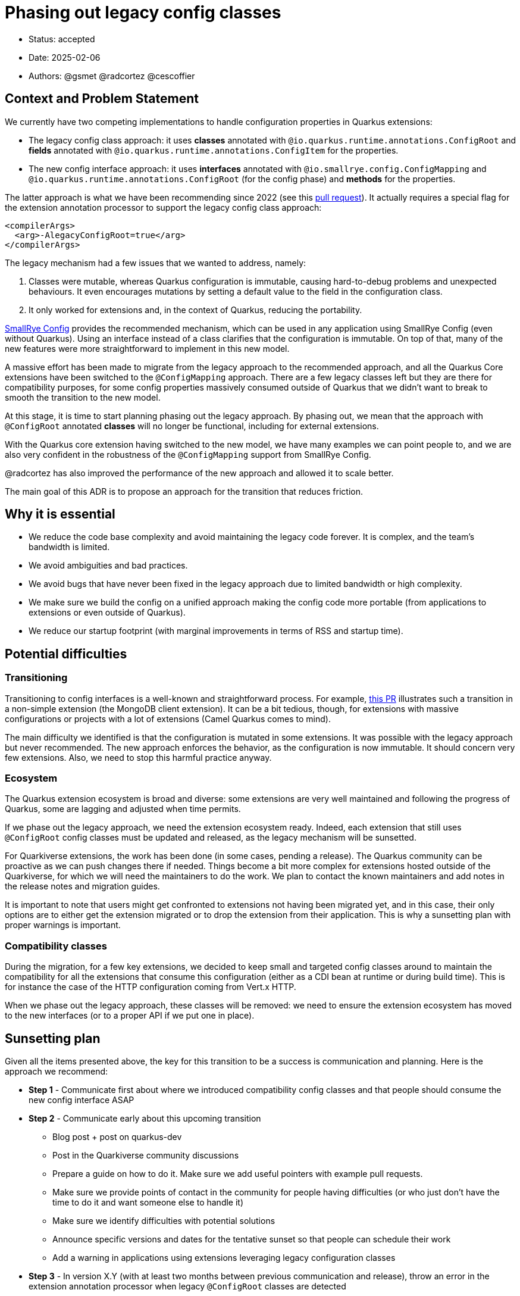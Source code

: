 = Phasing out legacy config classes

* Status: accepted
* Date: 2025-02-06
* Authors: @gsmet @radcortez @cescoffier

== Context and Problem Statement

We currently have two competing implementations to handle configuration properties in Quarkus extensions:

- The legacy config class approach: it uses **classes** annotated with `@io.quarkus.runtime.annotations.ConfigRoot` and **fields** annotated with `@io.quarkus.runtime.annotations.ConfigItem` for the properties.
- The new config interface approach: it uses **interfaces** annotated with `@io.smallrye.config.ConfigMapping` and `@io.quarkus.runtime.annotations.ConfigRoot` (for the config phase) and **methods** for the properties.

The latter approach is what we have been recommending since 2022 (see this https://github.com/quarkusio/quarkus/pull/28643[pull request]).
It actually requires a special flag for the extension annotation processor to support the legacy config class approach:

[source,xml]
----
<compilerArgs>
  <arg>-AlegacyConfigRoot=true</arg>
</compilerArgs>
----

The legacy mechanism had a few issues that we wanted to address, namely:

1. Classes were mutable, whereas Quarkus configuration is immutable, causing hard-to-debug problems and unexpected behaviours. It even encourages mutations by setting a default value to the field in the configuration class.
2. It only worked for extensions and, in the context of Quarkus, reducing the portability.

https://smallrye.io/smallrye-config/Main/[SmallRye Config] provides the recommended mechanism, which can be used in any application using SmallRye Config (even without Quarkus). Using an interface instead of a class clarifies that the configuration is immutable.
On top of that, many of the new features were more straightforward to implement in this new model.

A massive effort has been made to migrate from the legacy approach to the recommended approach, and all the Quarkus Core extensions have been switched to the `@ConfigMapping` approach.
There are a few legacy classes left but they are there for compatibility purposes, for some config properties massively consumed outside of Quarkus that we didn't want to break to smooth the transition to the new model.

At this stage, it is time to start planning phasing out the legacy approach.
By phasing out, we mean that the approach with `@ConfigRoot` annotated **classes** will no longer be functional, including for external extensions.

With the Quarkus core extension having switched to the new model, we have many examples we can point people to, and we are also very confident in the robustness of the `@ConfigMapping` support from SmallRye Config.

@radcortez has also improved the performance of the new approach and allowed it to scale better.

The main goal of this ADR is to propose an approach for the transition that reduces friction.

== Why it is essential

- We reduce the code base complexity and avoid maintaining the legacy code forever. It is complex, and the team's bandwidth is limited.
- We avoid ambiguities and bad practices.
- We avoid bugs that have never been fixed in the legacy approach due to limited bandwidth or high complexity.
- We make sure we build the config on a unified approach making the config code more portable (from applications to extensions or even outside of Quarkus).
- We reduce our startup footprint (with marginal improvements in terms of RSS and startup time).

== Potential difficulties

=== Transitioning

Transitioning to config interfaces is a well-known and straightforward process.  For example, https://github.com/quarkusio/quarkus/pull/46070/files[this PR] illustrates such a transition in a non-simple extension (the MongoDB client extension).
It can be a bit tedious, though, for extensions with massive configurations or projects with a lot of extensions (Camel Quarkus comes to mind).

The main difficulty we identified is that the configuration is mutated in some extensions. It was possible with the legacy approach but never recommended. The new approach enforces the behavior, as the configuration is now immutable.
It should concern very few extensions. Also, we need to stop this harmful practice anyway.

=== Ecosystem

The Quarkus extension ecosystem is broad and diverse: some extensions are very well maintained and following the progress of Quarkus, some are lagging and adjusted when time permits.

If we phase out the legacy approach, we need the extension ecosystem ready.
Indeed, each extension that still uses `@ConfigRoot` config classes must be updated and released, as the legacy mechanism will be sunsetted.

For Quarkiverse extensions, the work has been done (in some cases, pending a release). The Quarkus community can be proactive as we can push changes there if needed.
Things become a bit more complex for extensions hosted outside of the Quarkiverse, for which we will need the maintainers to do the work. We plan to contact the known maintainers and add notes in the release notes and migration guides.

It is important to note that users might get confronted to extensions not having been migrated yet, and in this case, their only options are to either get the extension migrated or to drop the extension from their application.
This is why a sunsetting plan with proper warnings is important.

=== Compatibility classes

During the migration, for a few key extensions, we decided to keep small and targeted config classes around to maintain the compatibility for all the extensions that consume this configuration (either as a CDI bean at runtime or during build time).
This is for instance the case of the HTTP configuration coming from Vert.x HTTP.

When we phase out the legacy approach, these classes will be removed: we need to ensure the extension ecosystem has moved to the new interfaces (or to a proper API if we put one in place).

== Sunsetting plan

Given all the items presented above, the key for this transition to be a success is communication and planning.
Here is the approach we recommend:

* **Step 1** - Communicate first about where we introduced compatibility config classes and that people should consume the new config interface ASAP
* **Step 2** - Communicate early about this upcoming transition
  - Blog post + post on quarkus-dev
  - Post in the Quarkiverse community discussions
  - Prepare a guide on how to do it. Make sure we add useful pointers with example pull requests.
  - Make sure we provide points of contact in the community for people having difficulties (or who just don't have the time to do it and want someone else to handle it)
  - Make sure we identify difficulties with potential solutions
  - Announce specific versions and dates for the tentative sunset so that people can schedule their work
  - Add a warning in applications using extensions leveraging legacy configuration classes
* **Step 3** - In version X.Y (with at least two months between previous communication and release), throw an error in the extension annotation processor when legacy `@ConfigRoot` classes are detected
  - It will allow us to detect the overall status in Ecosystem CI (at least for public extensions)
  - Maybe provide a way to forcefully override this error for one version, and drop it in the next version
  - Keep the support for legacy `@ConfigRoot` classes in quarkus-core though as we want the extensions to still work until they are updated
  - Announce it via blog post + post on quarkus-dev
* **Step 4 **- In version X.(Y + 2), if we are satisfied with the state of the Ecosystem, drop the legacy `@ConfigRoot` classes support from Quarkus entirely

== Proposed schedule

Given we were able to get everything ready for 3.19 and 3.20 LTS, here is the schedule we agreed on:

- Step 1 - For the 3.20 release on March 26th
- Step 2 - For the 3.20 release
- Step 3 - For the 3.23 release on May 28th
- Step 4 - For the 3.25 release on July 30th
